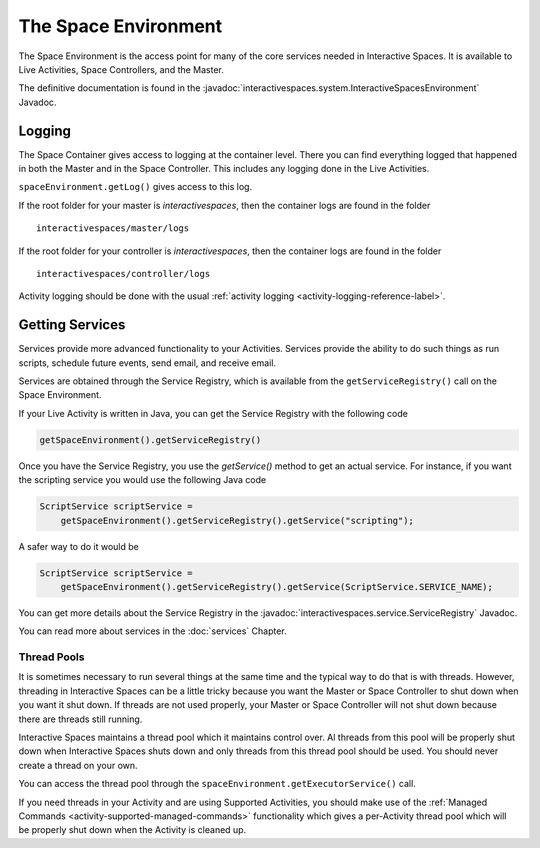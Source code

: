 The Space Environment
*********************

The Space Environment is the access point for many of the core services 
needed in Interactive Spaces. It is available to Live Activities, Space Controllers,
and the Master.

The definitive documentation is found in the
:javadoc:`interactivespaces.system.InteractiveSpacesEnvironment` Javadoc.

Logging
=======

The Space Container gives access to logging at the container level. 
There you can find everything logged that happened in both the Master 
and in the Space Controller. This includes any logging done in the
Live Activities.

``spaceEnvironment.getLog()`` gives access to this log.


If the
root folder for your master is *interactivespaces*, then the container logs are found
in the folder

::

  interactivespaces/master/logs

If the
root folder for your controller is *interactivespaces*, then the container logs are found
in the folder

::

  interactivespaces/controller/logs


Activity logging should be done with the usual :ref:`activity logging <activity-logging-reference-label>`.


Getting Services
================

Services provide more advanced functionality to your Activities.
Services provide the ability to do such things as run scripts, 
schedule future events, send email, and receive email.

Services are obtained through the Service Registry, which is available
from the ``getServiceRegistry()`` call on the Space Environment.

If your Live Activity is written in Java, you can get the Service
Registry with the following code

.. code-block:: java

  getSpaceEnvironment().getServiceRegistry()

Once you have the Service Registry, you use the *getService()* method to
get an actual service. For instance, if you want the scripting service you
would use the following Java code

.. code-block:: java

  ScriptService scriptService = 
      getSpaceEnvironment().getServiceRegistry().getService("scripting");

A safer way to do it would be

.. code-block:: java

  ScriptService scriptService = 
      getSpaceEnvironment().getServiceRegistry().getService(ScriptService.SERVICE_NAME);
  
You can get more details about the Service Registry in the
:javadoc:`interactivespaces.service.ServiceRegistry` 
Javadoc.

You can read more about services in the :doc:`services` Chapter.

Thread Pools
------------

It is sometimes necessary to run several things at the same time and the
typical way to do that is with threads. However, threading in Interactive Spaces
can be a little tricky because you want the Master or Space Controller
to shut down when you want it shut down. If threads are not used properly,
your Master or Space Controller will not shut down because there are
threads still running.

Interactive Spaces maintains a thread pool which it maintains control
over. Al threads from this pool will be properly shut down when
Interactive Spaces shuts down and only threads from this thread pool
should be used. You should never create a thread on your own.

You can access the thread pool through the
``spaceEnvironment.getExecutorService()`` call.

If you need threads in your Activity and are using Supported Activities,
you should make use of the :ref:`Managed Commands <activity-supported-managed-commands>` functionality
which gives a per-Activity thread pool which will be properly shut down when
the Activity is cleaned up.
